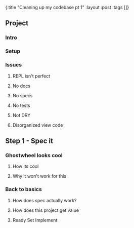 #+OPTIONS: toc:nil num:nil
{:title  "Cleaning up my codebase pt 1"
 :layout :post
 :tags   []}

** Project
*** Intro
*** Setup
*** Issues
**** REPL isn't perfect 
**** No docs
**** No specs
**** No tests
**** Not DRY
**** Disorganized view code
** Step 1 - Spec it
*** Ghostwheel looks cool 
**** How its cool 
**** Why it won't work for this
*** Back to basics
**** How does spec actually work?
**** How does this project get value
**** Ready Set Implement
